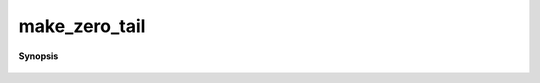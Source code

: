 ..
   Generated automatically by cpp2rst

.. highlight:: c
.. role:: red
.. role:: green
.. role:: param
.. role:: cppbrief


.. _make_zero_tail:

make_zero_tail
==============


**Synopsis**

 .. rst-class:: cppsynopsis

    1. | :cppbrief:`Create a tail object for a given Green function`
       | :green:`template<int N, typename V, typename T>`
       | auto :red:`make_zero_tail` (G<V, T> const & :param:`g`, int :param:`n_moments` = 10)
